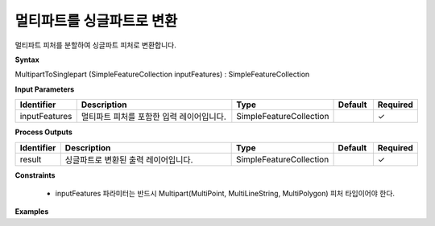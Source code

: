 .. _multiparttosinglepart:

멀티파트를 싱글파트로 변환
==========================================

멀티파트 피처를 분할하여 싱글파트 피처로 변환합니다.

**Syntax**

MultipartToSinglepart (SimpleFeatureCollection inputFeatures) : SimpleFeatureCollection

**Input Parameters**

.. list-table::
   :widths: 10 50 20 10 10

   * - **Identifier**
     - **Description**
     - **Type**
     - **Default**
     - **Required**

   * - inputFeatures
     - 멀티파트 피처를 포함한 입력 레이어입니다.
     - SimpleFeatureCollection
     -
     - ✓

**Process Outputs**

.. list-table::
   :widths: 10 50 20 10 10

   * - **Identifier**
     - **Description**
     - **Type**
     - **Default**
     - **Required**

   * - result
     - 싱글파트로 변환된 출력 레이어입니다.
     - SimpleFeatureCollection
     -
     - ✓

**Constraints**

 - inputFeatures 파라미터는 반드시 Multipart(MultiPoint, MultiLineString, MultiPolygon) 피처 타입이어야 한다.

**Examples**
